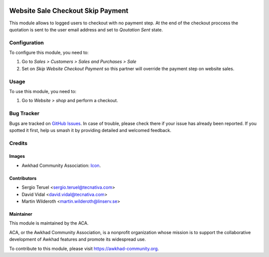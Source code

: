 .. image:: https://img.shields.io/badge/license-LGPL--3-blue.svg
   :target: https://www.gnu.org/licenses/lgpl.html
   :alt: License: LGPL-3

==================================
Website Sale Checkout Skip Payment
==================================

This module allows to logged users to checkout with no payment step. At the
end of the checkout proccess the quotation is sent to the user email address
and set to *Qoutation Sent* state.

Configuration
=============

To configure this module, you need to:

#. Go to *Sales > Customers > Sales and Purchases > Sale*
#. Set on *Skip Website Checkout Payment* so this partner will override the
   payment step on website sales.

Usage
=====

To use this module, you need to:

#. Go to *Website > shop* and perform a checkout.

.. image:: https://awkhad-community.org/website/image/ir.attachment/5784_f2813bd/datas
   :alt: Try me on Runbot
   :target: https://runbot.awkhad-community.org/runbot/113/11.0


Bug Tracker
===========

Bugs are tracked on
`GitHub Issues <https://github.com/ACA/e-commerce/issues>`_. In case of
trouble, please check there if your issue has already been reported. If you
spotted it first, help us smash it by providing detailed and welcomed feedback.

Credits
=======

Images
------

* Awkhad Community Association:
  `Icon <https://github.com/ACA/maintainer-tools/blob/master/template/module/static/description/icon.svg>`_.

Contributors
------------

* Sergio Teruel <sergio.teruel@tecnativa.com>
* David Vidal <david.vidal@tecnativa.com>
* Martin Wilderoth <martin.wilderoth@linserv.se>

Maintainer
----------

.. image:: https://awkhad-community.org/logo.png
   :alt: Awkhad Community Association
   :target: https://awkhad-community.org

This module is maintained by the ACA.

ACA, or the Awkhad Community Association, is a nonprofit organization whose
mission is to support the collaborative development of Awkhad features and
promote its widespread use.

To contribute to this module, please visit https://awkhad-community.org.
